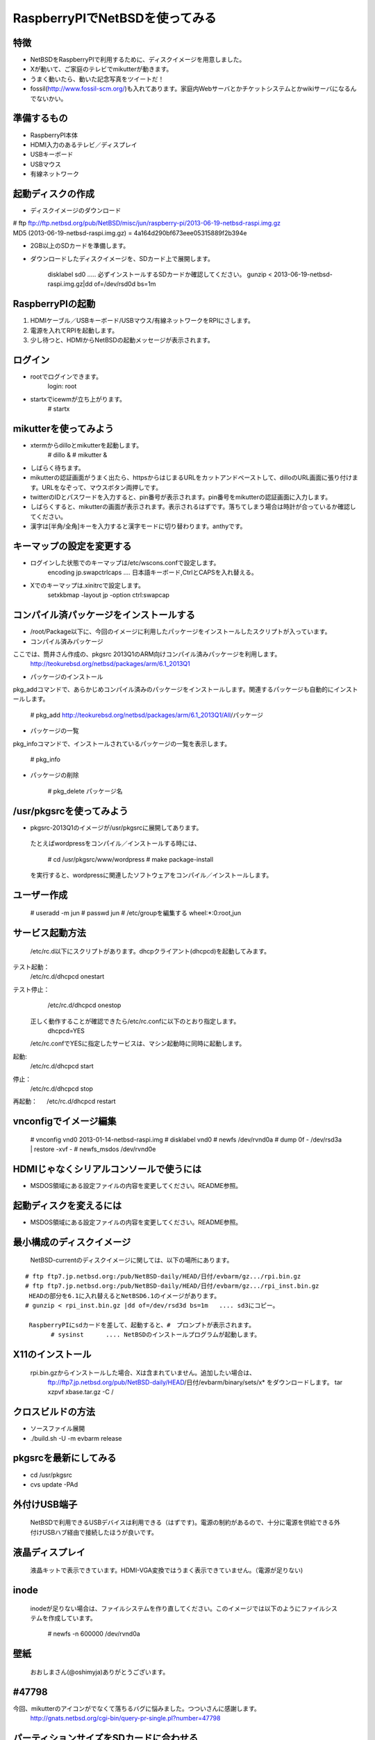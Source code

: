 =========================
RaspberryPIでNetBSDを使ってみる
=========================
.. moduleauther:: Jun Ebihara <jun@netbsd.org>

特徴
----

* NetBSDをRaspberryPIで利用するために、ディスクイメージを用意しました。
* Xが動いて、ご家庭のテレビでmikutterが動きます。
* うまく動いたら、動いた記念写真をツイートだ！
* fossil(http://www.fossil-scm.org/)も入れてあります。家庭内Webサーバとかチケットシステムとかwikiサーバになるんでないかい。

準備するもの
-----------
* RaspberryPI本体
* HDMI入力のあるテレビ／ディスプレイ
* USBキーボード
* USBマウス
* 有線ネットワーク

起動ディスクの作成
-----------------
* ディスクイメージのダウンロード

| # ftp ftp://ftp.netbsd.org/pub/NetBSD/misc/jun/raspberry-pi/2013-06-19-netbsd-raspi.img.gz
| MD5 (2013-06-19-netbsd-raspi.img.gz) = 4a164d290bf673eee05315889f2b394e


* 2GB以上のSDカードを準備します。
* ダウンロードしたディスクイメージを、SDカード上で展開します。

	disklabel sd0  ..... 必ずインストールするSDカードか確認してください。
	gunzip < 2013-06-19-netbsd-raspi.img.gz|dd of=/dev/rsd0d bs=1m

RaspberryPIの起動
------------------
#. HDMIケーブル／USBキーボード/USBマウス/有線ネットワークをRPIにさします。
#. 電源を入れてRPIを起動します。
#. 少し待つと、HDMIからNetBSDの起動メッセージが表示されます。

ログイン
-------
* rootでログインできます。
	login: root
* startxでicewmが立ち上がります。
	# startx

mikutterを使ってみよう
----------------------
* xtermからdilloとmikutterを起動します。
	# dillo &
	# mikutter &
* しばらく待ちます。
* mikutterの認証画面がうまく出たら、httpsからはじまるURLをカットアンドペーストして、dilloのURL画面に張り付けます。URLをなぞって、マウスボタン両押しです。
* twitterのIDとパスワードを入力すると、pin番号が表示されます。pin番号をmikutterの認証画面に入力します。
* しばらくすると、mikutterの画面が表示されます。表示されるはずです。落ちてしまう場合は時計が合っているか確認してください。
* 漢字は[半角/全角]キーを入力すると漢字モードに切り替わります。anthyです。

キーマップの設定を変更する
------------------------
* ログインした状態でのキーマップは/etc/wscons.confで設定します。
	encoding jp.swapctrlcaps .... 日本語キーボード,CtrlとCAPSを入れ替える。

* Xでのキーマップは.xinitrcで設定します。
	setxkbmap -layout jp -option ctrl:swapcap


コンパイル済パッケージをインストールする
--------------------------------------------------
* /root/Package以下に、今回のイメージに利用したパッケージをインストールしたスクリプトが入っています。
* コンパイル済みパッケージ
ここでは、筒井さん作成の、pkgsrc 2013Q1のARM向けコンパイル済みパッケージを利用します。
	http://teokurebsd.org/netbsd/packages/arm/6.1_2013Q1

* パッケージのインストール
pkg_addコマンドで、あらかじめコンパイル済みのパッケージをインストールします。関連するパッケージも自動的にインストールします。

	# pkg_add http://teokurebsd.org/netbsd/packages/arm/6.1_2013Q1/All/パッケージ

* パッケージの一覧
pkg_infoコマンドで、インストールされているパッケージの一覧を表示します。

	# pkg_info

* パッケージの削除

	# pkg_delete パッケージ名


/usr/pkgsrcを使ってみよう
--------------------------
* pkgsrc-2013Q1のイメージが/usr/pkgsrcに展開してあります。
 たとえばwordpressをコンパイル／インストールする時には、

	# cd /usr/pkgsrc/www/wordpress
	# make package-install

 を実行すると、wordpressに関連したソフトウェアをコンパイル／インストールします。

ユーザー作成
-----------

	# useradd -m jun
	# passwd jun
	# /etc/groupを編集する
	wheel:*:0:root,jun

サービス起動方法
---------------
  /etc/rc.d以下にスクリプトがあります。dhcpクライアント(dhcpcd)を起動してみます。

テスト起動：
   /etc/rc.d/dhcpcd onestart
テスト停止：
   /etc/rc.d/dhcpcd onestop

  正しく動作することが確認できたら/etc/rc.confに以下のとおり指定します。
   dhcpcd=YES
  /etc/rc.confでYESに指定したサービスは、マシン起動時に同時に起動します。

起動:
   /etc/rc.d/dhcpcd start
停止：
   /etc/rc.d/dhcpcd stop
再起動：
　 /etc/rc.d/dhcpcd restart

vnconfigでイメージ編集
----------------------

	# vnconfig vnd0 2013-01-14-netbsd-raspi.img
	# disklabel vnd0
	# newfs /dev/rvnd0a
	# dump 0f - /dev/rsd3a | restore -xvf -
	# newfs_msdos /dev/rvnd0e

HDMIじゃなくシリアルコンソールで使うには
--------------------------------------
* MSDOS領域にある設定ファイルの内容を変更してください。README参照。

起動ディスクを変えるには
----------------------
* MSDOS領域にある設定ファイルの内容を変更してください。README参照。

最小構成のディスクイメージ
------------------------
  NetBSD-currentのディスクイメージに関しては、以下の場所にあります。

::

 # ftp ftp7.jp.netbsd.org:/pub/NetBSD-daily/HEAD/日付/evbarm/gz.../rpi.bin.gz
 # ftp ftp7.jp.netbsd.org:/pub/NetBSD-daily/HEAD/日付/evbarm/gz.../rpi_inst.bin.gz
  HEADの部分を6.1に入れ替えるとNetBSD6.1のイメージがあります。
 # gunzip < rpi_inst.bin.gz |dd of=/dev/rsd3d bs=1m   .... sd3にコピー。

  RaspberryPIにsdカードを差して、起動すると、#　プロンプトが表示されます。
  	# sysinst      .... NetBSDのインストールプログラムが起動します。

X11のインストール
-----------------
  rpi.bin.gzからインストールした場合、Xは含まれていません。追加したい場合は、
	ftp://ftp7.jp.netbsd.org/pub/NetBSD-daily/HEAD/日付/evbarm/binary/sets/x* をダウンロードします。
	tar xzpvf xbase.tar.gz -C /

クロスビルドの方法
-----------------
* ソースファイル展開
* ./build.sh -U -m evbarm release

pkgsrcを最新にしてみる
----------------------
* cd /usr/pkgsrc
* cvs update -PAd

外付けUSB端子
-------------
  NetBSDで利用できるUSBデバイスは利用できる（はずです)。電源の制約があるので、十分に電源を供給できる外付けUSBハブ経由で接続したほうが良いです。

液晶ディスプレイ
---------------
  液晶キットで表示できています。HDMI-VGA変換ではうまく表示できていません。（電源が足りない)

inode
------
  inodeが足りない場合は、ファイルシステムを作り直してください。このイメージでは以下のようにファイルシステムを作成しています。

	# newfs -n 600000 /dev/rvnd0a

壁紙
----
  おおしまさん(@oshimyja)ありがとうございます。

#47798
------

今回、mikutterのアイコンがでなくて落ちるバグに悩みました。つついさんに感謝します。
	http://gnats.netbsd.org/cgi-bin/query-pr-single.pl?number=47798

パーティションサイズをSDカードに合わせる
--------------------------------------
  つついさんにスクリプトを作っていただきました。ありがとうございます。
  Untested sh script that will expand NetBSD partition and BSD FFS partition in the RPI image prepared 
　　by Jun Ebihara: http://mail-index.netbsd.org/port-arm/2013/06/19/msg001882.html
	https://gist.github.com/tsutsui/5814498

参考URL
-------
* http://wiki.netbsd.org/ports/evbarm/raspberry_pi/
* NetBSD Guide http://www.netbsd.org/docs/guide/en/
* NetBSD/RPiで遊ぶ(SDカードへの書き込み回数を気にしつつ)  http://hachulog.blogspot.jp/2013/03/netbsdrpisd.html
* http://www.raspberrypi.org/phpBB3/viewforum.php?f=86 NetBSDフォーラム
* http://www.raspberrypi.org/phpBB3/viewforum.php?f=82 日本語フォーラム

